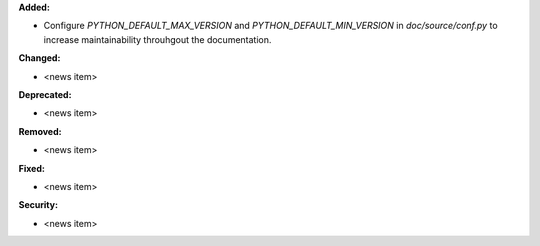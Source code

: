 **Added:**

* Configure `PYTHON_DEFAULT_MAX_VERSION` and `PYTHON_DEFAULT_MIN_VERSION` in `doc/source/conf.py` to increase maintainability throuhgout the documentation.

**Changed:**

* <news item>

**Deprecated:**

* <news item>

**Removed:**

* <news item>

**Fixed:**

* <news item>

**Security:**

* <news item>
